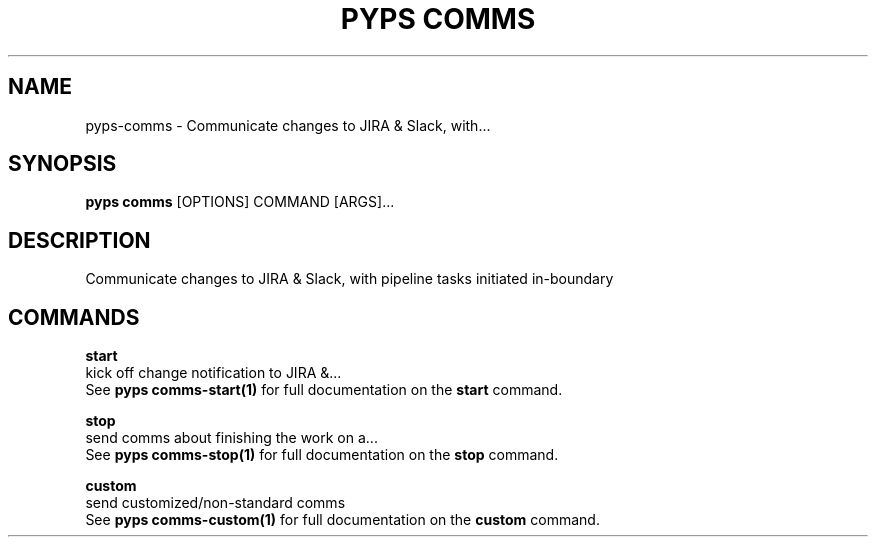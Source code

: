 .TH "PYPS COMMS" "1" "2023-02-26" "1.0.0" "pyps comms Manual"
.SH NAME
pyps\-comms \- Communicate changes to JIRA & Slack, with...
.SH SYNOPSIS
.B pyps comms
[OPTIONS] COMMAND [ARGS]...
.SH DESCRIPTION
Communicate changes to JIRA & Slack, with pipeline tasks initiated in-boundary
.SH COMMANDS
.PP
\fBstart\fP
  kick off change notification to JIRA &...
  See \fBpyps comms-start(1)\fP for full documentation on the \fBstart\fP command.
.PP
\fBstop\fP
  send comms about finishing the work on a...
  See \fBpyps comms-stop(1)\fP for full documentation on the \fBstop\fP command.
.PP
\fBcustom\fP
  send customized/non-standard comms
  See \fBpyps comms-custom(1)\fP for full documentation on the \fBcustom\fP command.
